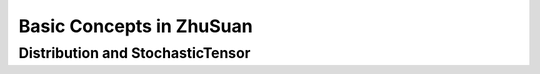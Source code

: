 Basic Concepts in ZhuSuan
=========================

.. _dist-and-stochastic:

Distribution and StochasticTensor
---------------------------------


.. bibliography:: refs.bib
    :style: unsrtalpha
    :keyprefix: concepts-
